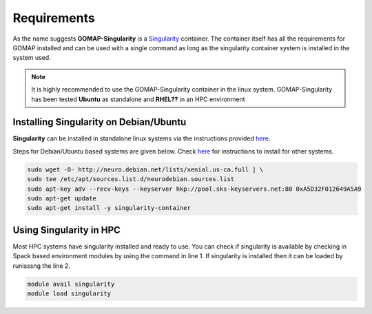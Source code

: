 .. _REQUIREMENTS:

Requirements
============

As the name suggests **GOMAP-Singularity** is a `Singularity <http://singularity.lbl.gov>`_ container. The container itself has all the  requirements for GOMAP installed and can be used with a single command as long as the singularity container system is installed in the system used.

.. note::

   It is highly recommended to use the GOMAP-Singularity container in the linux system. GOMAP-Singularity has been tested **Ubuntu** as standalone and **RHEL??** in an HPC environment
  

Installing Singularity on Debian/Ubuntu
---------------------------------------

**Singularity** can be installed in standalone linux systems via the instructions provided `here <http://singularity.lbl.gov/install-linux>`_. 

Steps for Debian/Ubuntu based systems are given below. Check `here <http://singularity.lbl.gov/install-linux>`_  for instructions to install for other systems.

.. code-block:: bash

    sudo wget -O- http://neuro.debian.net/lists/xenial.us-ca.full | \ 
    sudo tee /etc/apt/sources.list.d/neurodebian.sources.list
    sudo apt-key adv --recv-keys --keyserver hkp://pool.sks-keyservers.net:80 0xA5D32F012649A5A9
    sudo apt-get update
    sudo apt-get install -y singularity-container


Using Singularity in HPC
------------------------
Most HPC systems have singularity installed and ready to use. You can check if singularity is available by checking  in Spack based environment modules by using the command in line 1. If singularity is installed then it can be loaded by runisssng the line 2.

.. code-block:: bash

    module avail singularity
    module load singularity    
